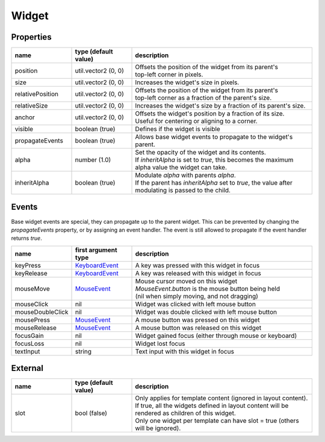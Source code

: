 Widget
======

Properties
----------

.. list-table::
  :header-rows: 1
  :widths: 20 20 60

  * - name
    - type (default value)
    - description
  * - position
    - util.vector2 (0, 0)
    - | Offsets the position of the widget from its parent's
      | top-left corner in pixels.
  * - size
    - util.vector2 (0, 0)
    - Increases the widget's size in pixels.
  * - relativePosition  
    - util.vector2 (0, 0)
    - | Offsets the position of the widget from its parent's
      | top-left corner as a fraction of the parent's size.
  * - relativeSize
    - util.vector2 (0, 0)
    - Increases the widget's size by a fraction of its parent's size.
  * - anchor
    - util.vector2 (0, 0)
    - | Offsets the widget's position by a fraction of its size.
      | Useful for centering or aligning to a corner.
  * - visible
    - boolean (true)
    - Defines if the widget is visible
  * - propagateEvents
    - boolean (true)
    - Allows base widget events to propagate to the widget's parent.
  * - alpha
    - number (1.0)
    - | Set the opacity of the widget and its contents.
      | If `inheritAlpha` is set to `true`, this becomes the maximum alpha value the widget can take.
  * - inheritAlpha
    - boolean (true)
    - | Modulate `alpha` with parents `alpha`.
      | If the parent has `inheritAlpha` set to `true`, the value after modulating is passed to the child.

.. TODO: document the mouse pointer property, when API for reading / adding pointer types is available

Events
------

Base widget events are special, they can propagate up to the parent widget.
This can be prevented by changing the `propagateEvents` property, or by assigning an  event handler.
The event is still allowed to propagate if the event handler returns `true`.

.. list-table::
  :header-rows: 1
  :widths: 20 20 60

  * - name
    - first argument type
    - description
  * - keyPress
    - `KeyboardEvent <../openmw_input.html##(KeyboardEvent)>`_
    - A key was pressed with this widget in focus
  * - keyRelease
    - `KeyboardEvent <../openmw_input.html##(KeyboardEvent)>`_
    - A key was released with this widget in focus
  * - mouseMove
    - `MouseEvent <../openmw_ui.html##(MouseEvent)>`_
    - | Mouse cursor moved on this widget
      | `MouseEvent.button` is the mouse button being held
      | (nil when simply moving, and not dragging)
  * - mouseClick
    - nil
    - Widget was clicked with left mouse button
  * - mouseDoubleClick
    - nil
    - Widget was double clicked with left mouse button
  * - mousePress  
    - `MouseEvent <../openmw_ui.html##(MouseEvent)>`_
    - A mouse button was pressed on this widget
  * - mouseRelease  
    -  `MouseEvent <../openmw_ui.html##(MouseEvent)>`_
    - A mouse button was released on this widget
  * - focusGain
    - nil
    - Widget gained focus (either through mouse or keyboard)
  * - focusLoss
    - nil
    - Widget lost focus
  * - textInput
    - string
    - Text input with this widget in focus

External
--------
.. list-table::
  :header-rows: 1
  :widths: 20 20 60

  * - name
    - type (default value)
    - description
  * - slot
    - bool (false)
    - | Only applies for template content (ignored in layout content).
      | If true, all the widgets defined in layout content will be rendered as children of this widget.
      | Only one widget per template can have slot = true (others will be ignored).